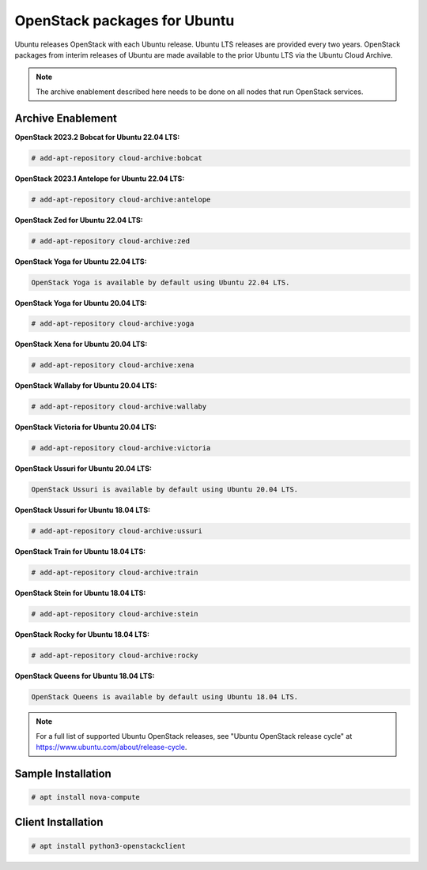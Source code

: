 OpenStack packages for Ubuntu
~~~~~~~~~~~~~~~~~~~~~~~~~~~~~

Ubuntu releases OpenStack with each Ubuntu release. Ubuntu LTS releases
are provided every two years. OpenStack packages from interim releases of
Ubuntu are made available to the prior Ubuntu LTS via the Ubuntu Cloud
Archive.

.. note::

   The archive enablement described here needs to be done on all nodes
   that run OpenStack services.


Archive Enablement
------------------
**OpenStack 2023.2 Bobcat for Ubuntu 22.04 LTS:**

.. code-block:: console

   # add-apt-repository cloud-archive:bobcat

**OpenStack 2023.1 Antelope for Ubuntu 22.04 LTS:**

.. code-block:: console

   # add-apt-repository cloud-archive:antelope

**OpenStack Zed for Ubuntu 22.04 LTS:**

.. code-block:: console

   # add-apt-repository cloud-archive:zed

**OpenStack Yoga for Ubuntu 22.04 LTS:**

.. code-block:: console

   OpenStack Yoga is available by default using Ubuntu 22.04 LTS.

**OpenStack Yoga for Ubuntu 20.04 LTS:**

.. code-block:: console

   # add-apt-repository cloud-archive:yoga

**OpenStack Xena for Ubuntu 20.04 LTS:**

.. code-block:: console

   # add-apt-repository cloud-archive:xena

**OpenStack Wallaby for Ubuntu 20.04 LTS:**

.. code-block:: console

   # add-apt-repository cloud-archive:wallaby

**OpenStack Victoria for Ubuntu 20.04 LTS:**

.. code-block:: console

   # add-apt-repository cloud-archive:victoria

**OpenStack Ussuri for Ubuntu 20.04 LTS:**

.. code-block:: console

   OpenStack Ussuri is available by default using Ubuntu 20.04 LTS.

**OpenStack Ussuri for Ubuntu 18.04 LTS:**

.. code-block:: console

   # add-apt-repository cloud-archive:ussuri

**OpenStack Train for Ubuntu 18.04 LTS:**

.. code-block:: console

   # add-apt-repository cloud-archive:train

**OpenStack Stein for Ubuntu 18.04 LTS:**

.. code-block:: console

   # add-apt-repository cloud-archive:stein

**OpenStack Rocky for Ubuntu 18.04 LTS:**

.. code-block:: console

   # add-apt-repository cloud-archive:rocky

**OpenStack Queens for Ubuntu 18.04 LTS:**

.. code-block:: console

   OpenStack Queens is available by default using Ubuntu 18.04 LTS.

.. note::

   For a full list of supported Ubuntu OpenStack releases,
   see "Ubuntu OpenStack release cycle" at
   https://www.ubuntu.com/about/release-cycle.


Sample Installation
-------------------

.. code-block:: console

   # apt install nova-compute


Client Installation
-------------------

.. code-block:: console

   # apt install python3-openstackclient
